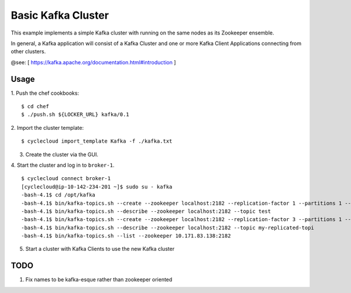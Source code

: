 Basic Kafka Cluster
===================
This example implements a simple Kafka cluster with running on the same nodes as
its Zookeeper ensemble.

In general, a Kafka application will consist of a Kafka Cluster and one or more
Kafka Client Applications connecting from other clusters.

@see: [ https://kafka.apache.org/documentation.html#introduction ]

Usage
-----

1. Push the chef cookbooks:
::

    $ cd chef
    $ ./push.sh ${LOCKER_URL} kafka/0.1


2. Import the cluster template:
::

    $ cyclecloud import_template Kafka -f ./kafka.txt

3. Create the cluster via the GUI.

4. Start the cluster and log in to ``broker-1``.
::

    $ cyclecloud connect broker-1
    [cyclecloud@ip-10-142-234-201 ~]$ sudo su - kafka
    -bash-4.1$ cd /opt/kafka
    -bash-4.1$ bin/kafka-topics.sh --create --zookeeper localhost:2182 --replication-factor 1 --partitions 1 --topic test
    -bash-4.1$ bin/kafka-topics.sh --describe --zookeeper localhost:2182 --topic test
    -bash-4.1$ bin/kafka-topics.sh --create --zookeeper localhost:2182 --replication-factor 3 --partitions 1 --topic my-replicated-topic
    -bash-4.1$ bin/kafka-topics.sh --describe --zookeeper localhost:2182 --topic my-replicated-topi
    -bash-4.1$ bin/kafka-topics.sh --list --zookeeper 10.171.83.138:2182

5. Start a cluster with Kafka Clients to use the new Kafka cluster

TODO
----

1. Fix names to be kafka-esque rather than zookeeper oriented

